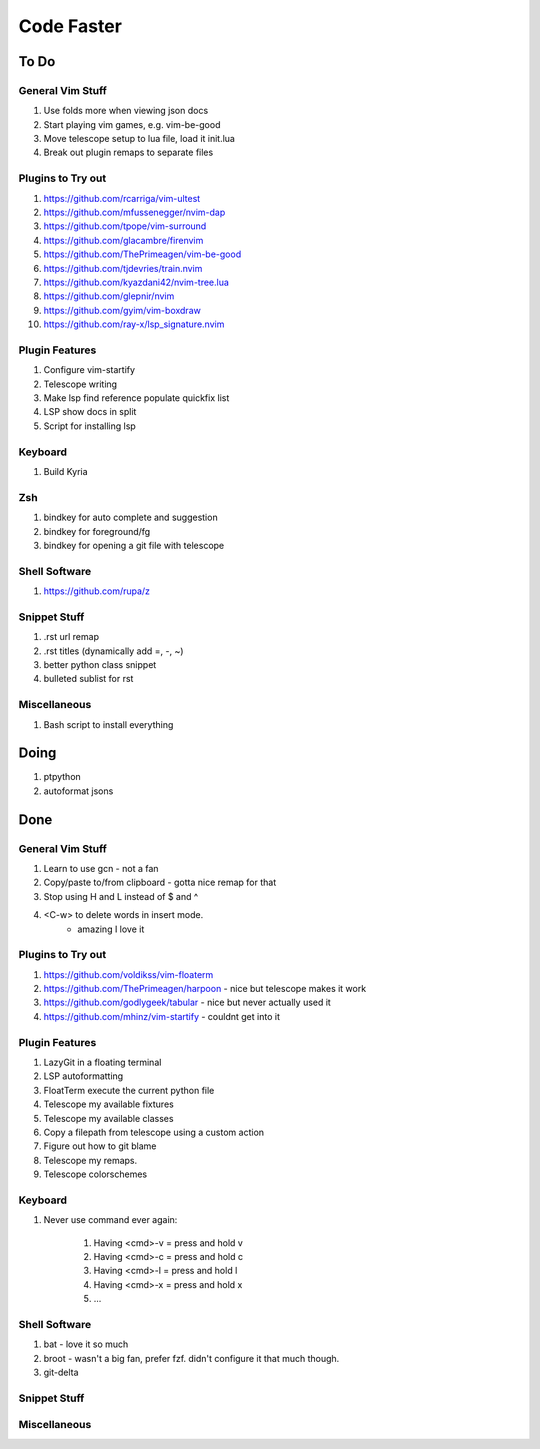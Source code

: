 Code Faster
-----------

To Do
=====

General Vim Stuff
~~~~~~~~~~~~~~~~~

#. Use folds more when viewing json docs
#. Start playing vim games, e.g. vim-be-good
#. Move telescope setup to lua file, load it init.lua
#. Break out plugin remaps to separate files

Plugins to Try out
~~~~~~~~~~~~~~~~~~

#. https://github.com/rcarriga/vim-ultest
#. https://github.com/mfussenegger/nvim-dap
#. https://github.com/tpope/vim-surround
#. https://github.com/glacambre/firenvim
#. https://github.com/ThePrimeagen/vim-be-good
#. https://github.com/tjdevries/train.nvim
#. https://github.com/kyazdani42/nvim-tree.lua
#. https://github.com/glepnir/nvim
#. https://github.com/gyim/vim-boxdraw
#. https://github.com/ray-x/lsp_signature.nvim

Plugin Features
~~~~~~~~~~~~~~~~~~

#. Configure vim-startify
#. Telescope writing
#. Make lsp find reference populate quickfix list
#. LSP show docs in split
#. Script for installing lsp 


Keyboard
~~~~~~~~

#. Build Kyria

Zsh
~~~~~~~~~~~~~~

#. bindkey for auto complete and suggestion
#. bindkey for foreground/fg
#. bindkey for opening a git file with telescope

Shell Software
~~~~~~~~~~~~~~

#. https://github.com/rupa/z

Snippet Stuff
~~~~~~~~~~~~~

#. .rst url remap
#. .rst titles (dynamically add =, -, ~)
#. better python class snippet
#. bulleted sublist for rst


Miscellaneous
~~~~~~~~~~~~~

#. Bash script to install everything

Doing
=====

#. ptpython
#. autoformat jsons

Done
====


General Vim Stuff
~~~~~~~~~~~~~~~~~

#. Learn to use gcn
   - not a fan
#. Copy/paste to/from clipboard
   - gotta nice remap for that
#. Stop using H and L instead of $ and ^
#. <C-w> to delete words in insert mode.
    - amazing I love it

Plugins to Try out
~~~~~~~~~~~~~~~~~~

#. https://github.com/voldikss/vim-floaterm
#. https://github.com/ThePrimeagen/harpoon
   - nice but telescope makes it work
#. https://github.com/godlygeek/tabular
   - nice but never actually used it
#. https://github.com/mhinz/vim-startify
   - couldnt get into it



Plugin Features
~~~~~~~~~~~~~~~

#. LazyGit in a floating terminal
#. LSP autoformatting
#. FloatTerm execute the current python file
#. Telescope my available fixtures
#. Telescope my available classes
#. Copy a filepath from telescope using a custom action
#. Figure out how to git blame
#. Telescope my remaps.
#. Telescope colorschemes

Keyboard
~~~~~~~~

#. Never use command ever again:

    #. Having <cmd>-v = press and hold v
    #. Having <cmd>-c = press and hold c
    #. Having <cmd>-l = press and hold l
    #. Having <cmd>-x = press and hold x
    #. ...


Shell Software
~~~~~~~~~~~~~~

#. bat
   - love it so much
#. broot
   - wasn't a big fan, prefer fzf. didn't configure it that much though.
#. git-delta

Snippet Stuff
~~~~~~~~~~~~~


Miscellaneous
~~~~~~~~~~~~~

